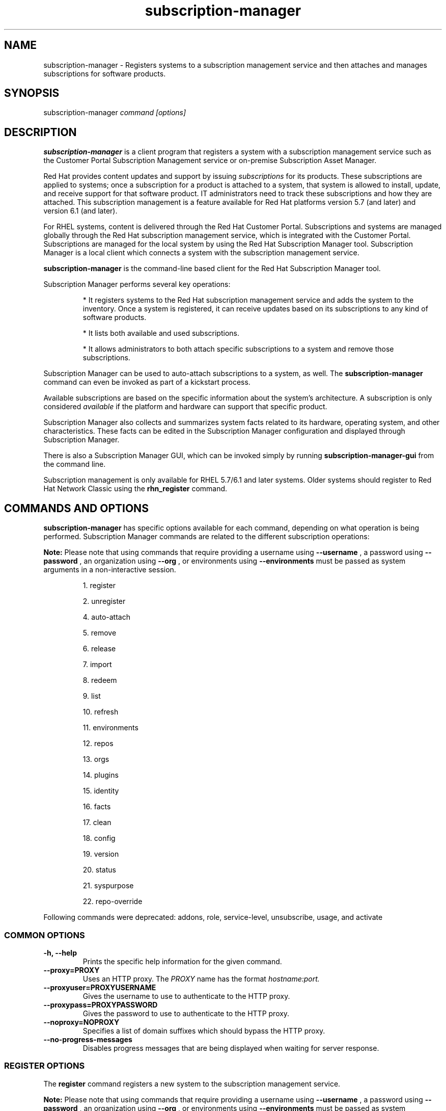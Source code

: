.TH subscription-manager 8 "" "" "Subscription Management"
.SH NAME
subscription-manager \- Registers systems to a subscription management service and then attaches and manages subscriptions for software products.

.SH SYNOPSIS
subscription-manager
.I command [options]

.SH DESCRIPTION
.B subscription-manager
is a client program that registers a system with a subscription management service such as the Customer Portal Subscription Management service or on-premise Subscription Asset Manager.

.PP
Red Hat provides content updates and support by issuing
.I subscriptions
for its products. These subscriptions are applied to systems; once a subscription for a product is attached to a system, that system is allowed to install, update, and receive support for that software product. IT administrators need to track these subscriptions and how they are attached. This subscription management is a feature available for Red Hat platforms version 5.7 (and later) and version 6.1 (and later).

.PP
For RHEL systems, content is delivered through the Red Hat Customer Portal. Subscriptions and systems are managed globally through the Red Hat subscription management service, which is integrated with the Customer Portal. Subscriptions are managed for the local system by using the Red Hat Subscription Manager tool. Subscription Manager is a local client which connects a system with the subscription management service.

.PP
.B subscription-manager
is the command-line based client for the Red Hat Subscription Manager tool.

.PP
Subscription Manager performs several key operations:
.IP
* It registers systems to the Red Hat subscription management service and adds the system to the inventory. Once a system is registered, it can receive updates based on its subscriptions to any kind of software products.
.IP
* It lists both available and used subscriptions.
.IP
* It allows administrators to both attach specific subscriptions to a system and remove those subscriptions.
.PP
Subscription Manager can be used to auto-attach subscriptions to a system, as well. The
.B subscription-manager
command can even be invoked as part of a kickstart process.

.PP
Available subscriptions are based on the specific information about the system's architecture. A subscription is only considered
.I available
if the platform and hardware can support that specific product.

.PP
Subscription Manager also collects and
summarizes system facts related to its hardware, operating system, and other characteristics. These facts can be edited in the Subscription Manager configuration and displayed through Subscription Manager.

.PP
There is also a Subscription Manager GUI, which can be invoked simply by running
.B subscription-manager-gui
from the command line.

.PP
Subscription management is only available for RHEL 5.7/6.1 and later systems. Older systems should register to Red Hat Network Classic using the
.B rhn_register
command.

.SH COMMANDS AND OPTIONS
.B subscription-manager
has specific options available for each command, depending on what operation is being performed. Subscription Manager commands are related to the different subscription operations:

.PP
.B Note:
Please note that using commands that require providing a username using 
.B --username
, a password using 
.B --password 
, an organization using 
.B --org 
, or environments using 
.B --environments 
must be passed as system arguments in a non-interactive session.

.IP
1. register

.IP
2. unregister

.IP
4. auto-attach

.IP
5. remove

.IP
6. release

.IP
7. import

.IP
8. redeem

.IP
9. list

.IP
10. refresh

.IP
11. environments

.IP
12. repos

.IP
13. orgs

.IP
14. plugins

.IP
15. identity

.IP
16. facts

.IP
17. clean

.IP
18. config

.IP
19. version

.IP
20. status

.IP
21. syspurpose

.IP
22. repo-override

.RE

Following commands were deprecated: addons, role, service-level, unsubscribe, usage, and activate

.SS COMMON OPTIONS
.TP
.B -h, --help
Prints the specific help information for the given command.

.TP
.B --proxy=PROXY
Uses an HTTP proxy. The
.I PROXY
name has the format
.I hostname:port.


.TP
.B --proxyuser=PROXYUSERNAME
Gives the username to use to authenticate to the HTTP proxy.

.TP
.B --proxypass=PROXYPASSWORD
Gives the password to use to authenticate to the HTTP proxy.

.TP
.B --noproxy=NOPROXY
Specifies a list of domain suffixes which should bypass the HTTP proxy.

.TP
.B --no-progress-messages
Disables progress messages that are being displayed when waiting for server response.

.SS REGISTER OPTIONS
The
.B register
command registers a new system to the subscription management service.
.PP
.B Note:
Please note that using commands that require providing a username using 
.B --username
, a password using 
.B --password 
, an organization using 
.B --org 
, or environments using 
.B --environments 
must be passed as system arguments in a non-interactive session.

.TP
.B --username=USERNAME
Gives the username for the account which is registering the system; this user account is usually tied to the user account for the content delivery system which supplies the content. Optional, for user-based authentication.

.TP
.B --password=PASSWORD
Gives the user account password.

.TP
.B --token=TOKEN
Token to use when authorizing against the server.

.TP
.B --serverurl=SERVER_HOSTNAME
Passes the name of the subscription service with which to register the system. The default value, if this is not given, is the Customer Portal Subscription Management service,
.B subscription.rhsm.redhat.com.
If there is an on-premise subscription service such as Subscription Asset Manager, this parameter can be used to submit the hostname of the subscription service. For Subscription Asset Manager, if the Subscription Manager tool is configured with the Subscription Asset Manager RPM, then the default value for the
.B --serverurl
parameter is for the on-premise Subscription Asset Manager server.


.TP
.B --baseurl=https://CONTENT_SERVICE:PORT/PREFIX
Passes the name of the content delivery service to configure the yum service to use to pull down packages. If there is an on-premise subscription service such as Subscription Asset Manager or CloudForms System Engine, this parameter can be used to submit the URL of the content repository, in the form
.I https://server_name:port/prefix.
.B PREFIX
in particular depends on the service type.
For example,
.B https://sam.example.com:8088/sam
is the
.B baseurl
for a SAM service.
.B https://sat6.example.com/pulp/repos
is the
.B baseurl
for a Satellite 6 service with the hostname
.B sat6.example.com
\&.
.B https://cdn.redhat.com
is the
.B baseurl
for the Red Hat CDN.


.TP
.B --name=SYSTEM_NAME
Sets the name of the system to register. This defaults to the hostname.


.TP
.B --consumerid=CONSUMERID
References an existing system inventory ID to resume using a previous registration for this system. The ID is used as an inventory number for the system in the subscription management service database. If the system's identity is lost or corrupted, this option allows it to resume using its previous identity and subscriptions.

.TP
.B --activationkey=KEYS
Gives a comma-separated list of product keys to use to redeem or apply specific subscriptions to the system. This is used for preconfigured systems which may already have products installed. Activation keys are issued by an on-premise subscription management service, such as Subscription Asset Manager.
.IP
When the
.B --activationkey
option is used, it is not necessary to use the
.B --username
and
.B --password
options, because the authentication information is implicit in the activation key.
.IP
For example:
.RS
.nf
subscription-manager register --org="IT Dept" --activationkey=1234abcd
.fi
.RE

.TP
.B --force
When the system is already registered, a new attempt to register will fail with a message reminding the user that the system is already registered. However, passing the
.B --force,
option will implicitly attempt to unregister the system first.  Beware that the
.B --force
option does not guarantee a successful registration.  For example, if the registration with
.B --force
includes a different
.B --serverurl
than was used for the original registration, the implicit call to unregister from the original entitlement server will fail with invalid credentials and the registration with force will be aborted.  In this case, the user should explicitly unregister from the original entitlement server.  If unregistering is not possible, then running subscription-manager clean will effectively abandon the original registration identity and entitlements.  Once cleaned, registering a new system identity should succeed with or without force.

.TP
.B --org=ORG
Assigns the system to an organization. Infrastructures which are managed on-site may be
.I multi-tenant,
meaning that there are multiple organizations within one customer unit. A system may be assigned manually to one of these organizations. When a system is registered with the Customer Portal, this is not required. When a system is registered with an on-premise application such as Subscription Asset Manager, this argument \fIis\fP required, unless there is only a single organization configured.

.TP
.B --environments=ENV
Registers the system to one or more environments within an organization. This is a comma-separated list and the order is maintained.

.TP
.B --release=VERSION
Shortcut for "release --set=VERSION"

.SS UNREGISTER OPTIONS
The
.B unregister
command does two important things. Firstly, it will implicitly remove all of the currently attached subscriptions thereby returning the consumed quantity of entitlements back to their subscription pools making them available for other consumers. Secondly, it will remove the system's consumer identity thereby removing its contact with the currently configured subscription management service.

.PP
This command has no options.

.SS AUTO-ATTACH OPTIONS
The
.B auto-attach
command sets whether the ability to check, attach, and update subscriptions occurs automatically on the system. Auto-attaching subscriptions checks the currently-installed products, attached subscriptions, and any changes in available subscriptions every four hours using the \fBrhsmcertd\fP daemon.

.TP
.B --enable
Enables the auto-attach option for the system. If there is any change in the subscriptions for the system, any subscriptions expire, or any new products are installed, then \fBsubscription-manager\fP detects the changes and automatically attaches the appropriate subscriptions so that the system remains covered.

.TP
.B --disable
Disables the auto-attach option for the system. If auto-attach is disabled, then any changes in installed products or subscriptions for the system (including expired subscriptions) must be addressed manually by the administrator.

.TP
.B --show
Shows whether auto-attach is enabled on the systems.

.SS REMOVE OPTIONS
The
.B remove
command removes a subscription from the system. (This does not uninstall the associated products.)

.TP
.B --serial=SERIALNUMBER
Gives the serial number of the subscription certificate for the specific product to remove from the system. Subscription certificates attached to a system are in a certificate, in
.B /etc/pki/entitlement/<serial_number>.pem.
To remove multiple subscriptions, use the
.B --serial
option multiple times.

.TP
.B --pool=POOLID
Removes all subscription certificates for the specified pool id from the system.
To remove multiple sets of subscriptions, use the
.B --pool
option multiple times.

.TP
.B --all
Removes
.I all
of the subscriptions attached to a system.


.SS RELEASE OPTIONS
The
.B release
command sets a sticky OS version to use when installing or updating packages. This sets a preference for the minor version of the OS, such as 6.2 or 6.3. This can prevent unplanned or unsupported operating system version upgrades when an IT environment must maintain a certified configuration.

.TP
.B --list
Lists the available OS versions. If a release preference is not set, then there is a message saying it is not set.

.TP
.B --set=RELEASE
Sets the minor (Y-stream) release version to use, such as 6.3.

.TP
.B --unset
Removes any previously set release version preference.


.SS SYSPURPOSE OPTIONS
The
.B syspurpose
command displays the current configured syspurpose
.I preferences
for the system.

.PP
The
.B syspurpose
command has subcommands for all the various syspurpose preferences and attributes:

.IP
1. addons

.IP
2. role

.IP
3. service-level

.IP
4. usage


.TP
.B --show
Shows the system's current set of syspurpose preference formatted as JSON. Single-valued entries for which there is no value will be included in the output with a value of "". List entries which have no value will be included in the output with a value of "[]" (less the quotes).


.PP
.SS addons options
The
.B addons
subcommand displays the current configured addons system purpose attribute
.I preference
for products installed on the system. For example, if the addons preference is ADDON1, then a subscription with a ADDON1 addon is selected when auto-attaching subscriptions to the system.

.TP
.B --show
Shows the system's current addons preference. If a addons is not set, then there is a message saying it is not set.

.TP
.B --list
Lists the available addons system purpose values.

.TP
.B --username=USERNAME
Gives the username for the account to use to connect to the organization account [Usable with --list on unregistered systems].

.TP
.B --password=PASSWORD
Gives the user account password [Usable with --list on unregistered systems].

.TP
.B --token=TOKEN
Token to use when authorizing against the server [Usable with --list on unregistered systems].

.TP
.B --org=ORG
Identifies the organization for which the addons apply [Usable with --list on unregistered systems].

.TP
.B --add=ADDON
Addon to add to the list of requested addons for this system

.TP
.B --remove=ADDON
Remove the addon from the list of requested addons.

.TP
.B --unset
Removes all addons from the list of requested addons.


.SS role options
The
.B role
subcommand displays the current configured role
.I preference
for products installed on the system. For example, if the role preference is "Red Hat Enterprise Linux Server", then a subscription with a "Red Hat Enterprise Linux Server" role is selected when auto-attaching subscriptions to the system.

.TP
.B --show
Shows the system's current role preference. If a role is not set, then there is a message saying it is not set.

.TP
.B --list
Lists the available role system purpose values.

.TP
.B --username=USERNAME
Gives the username for the account to use to connect to the organization account [Usable with --list on unregistered systems].

.TP
.B --password=PASSWORD
Gives the user account password [Usable with --list on unregistered systems].

.TP
.B --token=TOKEN
Token to use when authorizing against the server [Usable with --list on unregistered systems].

.TP
.B --org=ORG
Identifies the organization for which the role applies [Usable with --list on unregistered systems].

.TP
.B --set=ROLE
Role to apply to this system

.TP
.B --unset
Removes any previously set role preference.


.SS service-level options
The
.B service-level
subcommand displays the current configured service level
.I preference
for products installed on the system. For example, if the service-level preference is standard, then a subscription with a standard service level is selected when auto-attaching subscriptions to the system.

.TP
.B --serverurl=SERVER_URL
Server URL in the form of https://hostname:port/prefix [Usable on unregistered systems].

.TP
.B --insecure
Do not check the server SSL certificate against available certificate authorities

.TP
.B --show
Shows the system's current service-level preference. If a service level is not set, then there is a message saying it is not set.

.TP
.B --list
Lists the available service levels.

.TP
.B --username=USERNAME
Gives the username for the account to use to connect to the organization account [Usable with --list on unregistered systems].

.TP
.B --password=PASSWORD
Gives the user account password [Usable with --list on unregistered systems].

.TP
.B --token=TOKEN
Token to use when authorizing against the server [Usable with --list on unregistered systems].

.TP
.B --set=SERVICE_LEVEL
Service level to apply to this system

.TP
.B --unset
Removes any previously set service-level preference.


.SS usage options
The
.B usage
subcommand displays the current configured usage
.I preference
for products installed on the system. For example, if the usage preference is "Production", then a subscription with a "Production" usage is selected when auto-attaching subscriptions to the system.

.TP
.B --show
Shows the system's current usage preference. If a usage is not set, then there is a message saying it is not set.

.TP
.B --list
Lists the available usage system purpose values.

.TP
.B --username=USERNAME
Gives the username for the account to use to connect to the organization account [Usable with --list on unregistered systems].

.TP
.B --password=PASSWORD
Gives the user account password [Usable with --list on unregistered systems].

.TP
.B --token=TOKEN
Token to use when authorizing against the server [Usable with --list on unregistered systems].

.TP
.B --org=ORG
Identifies the organization for which the usage applies [Usable with --list on unregistered systems].

.TP
.B --set=USAGE
Usage to apply to this system

.TP
.B --unset
Removes any previously set usage preference.


.SS IMPORT OPTIONS
The
.B import
command imports and applies a subscription certificate for the system which was generated externally, such as in the Customer Portal, and then copied over to the system. Importing can be necessary if a system is preconfigured in the subscription management service or if it is offline or unable to access the subscription management service but it has the proper, relevant subscriptions attached to the system.

.TP
.B --certificate=CERTIFICATE_FILE
Points to a certificate PEM file which contains the subscription certificate. This can be used multiple times to import multiple subscription certificates.

.SS REDEEM OPTIONS
The
.B redeem
command is used for systems that are purchased from third-party vendors that include a subscription. The redemption process essentially auto-attaches the preselected subscription that the vendor supplied to the system.

.TP
.B --email=EMAIL
Gives the email account to send the redemption notification message to.

.TP
.B --locale=LOCALE
Sets the locale to use for the message. If none is given, then it defaults to the local system's locale.


.SS LIST OPTIONS
The
.B list
command lists all of the subscriptions that are compatible with a system. The options allow the list to be filtered by subscriptions that are used by the system or unused subscriptions that are available to the system.

.TP
.B --afterdate=YYYY-MM-DD
Shows pools that are active on or after the given date. This is only used with the
.B --available
option.

.TP
.B --all
Lists all possible subscriptions that have been purchased, even if they don't match the architecture of the system. This is used with the
.B --available
option.

.TP
.B --available
Lists available subscriptions which are not yet attached to the system.

.TP
.B --consumed
Lists all of the subscriptions currently attached to the system.

.TP
.B --installed
Lists products which are currently installed on the system which may (or may not) have subscriptions associated with them, as well as products with attached subscriptions which may (or may not) be installed. (default)

.TP
.B --ondate=YYYY-MM-DD
Sets the date to use to search for active and available subscriptions. The default (if not explicitly passed) is today's date; using a later date looks for subscriptions which will be active then. This is only used with the
.B --available
option.

.TP
.B --no-overlap
Shows pools which provide products that are not already covered; only used with
.B --available
option.

.TP
.B --match-installed
Shows only subscriptions matching products that are currently installed; only used with
.B --available
option.

.TP
.B --matches=SEARCH
Limits the output of --installed, --available and --consumed to only subscriptions or products which contain SEARCH in the subscription or product information, varying with the list requested and the server version.
.br
SEARCH may contain the wildcards ? or * to match a single character or zero or more characters, respectively. The wildcard characters may be escaped with a backslash to represent a literal
question mark or asterisk. Likewise, to represent a backslash, it must be escaped with another backslash.

.TP
.B --pool-only
Limits the output of --available and --consumed such that only the pool IDs are displayed. No labels or errors will be printed if this option is specified.

.SS REFRESH OPTIONS
The
.B refresh
command pulls the latest subscription data from the server. Normally, the system polls the subscription management service at a set interval (4 hours by default) to check for any changes in the available subscriptions. The
.B refresh
command checks with the subscription management service right then, outside the normal interval. Use of the
.B refresh
command will clear caches related to the content access mode of the system and allow the system to retrieve fresh data as necessary.

.TP
.B --force
Force regeneration of entitlement certificates on the server before these certificates are pulled from the server.


.SS ENVIRONMENTS OPTIONS
The
.B environments
command lists all of the environments that have been configured for an organization. This command is only used for organizations which have a locally-hosted subscription or content service of some kind, like Subscription Asset Manager. The concept of environments -- and therefore this command -- have no meaning for environments which use the Customer Portal Subscription Management services.

.TP
.B --username=USERNAME
Gives the username for the account to use to connect to the organization account.

.TP
.B --password=PASSWORD
Gives the user account password.

.TP
.B --token=TOKEN
Token to use when authorizing against the server.

.TP
.B --org=ORG
Identifies the organization for which to list the configured environments.

.TP
.B --list
Lists all of the environments that have been configured for an organization.

.TP
.B --list-enabled
Lists the environments in the order that they have been enabled for this consumer.

.TP
.B --list-disabled
Lists all of the environments that have been configured for an organization but not enabled for this consumer.

.TP
.B --set=SET
Sets an ordered list of one or more comma-separated environments for this consumer.


.SS REPOS OPTIONS
The
.B repos
command lists all of the repositories that are available to a system. This command is only used for organizations which have a locally-hosted content service of some kind, like Subscription Asset Manager. With Red Hat's hosted content service, there is only one central repository.

.TP
.B --list
Lists all of the repositories that are provided by the content service used by the system.

.TP
.B --list-enabled
Lists all of the enabled repositories that are provided by the content service used by the system.

.TP
.B --list-disabled
Lists all of the disabled repositories that are provided by the content service used by the system.

.TP
.B --enable=REPO_ID
Enables the specified repository, which is made available by the content sources identified in the system subscriptions. To enable multiple repositories, use this argument multiple times. Wild cards * and ? are supported. The repositories enabled by this option and disabled by
.B --disable
are processed in the same order they are specified.

.TP
.B --disable=REPO_ID
Disables the specified repository, which is made available by the content sources identified in the system subscriptions. To disable multiple repositories, use this argument multiple times. Wild cards * and ? are supported. The repositories disabled by this option and enabled by
.B --enable
are processed in the same order they are specified.


.SS ORGS OPTIONS
The
.B orgs
command lists all of the organizations which are available to the specified user account. A multi-tenant infrastructure may have multiple organizations within a single customer, and users may be restricted to access only a subset of the total number of organizations.

.TP
.B --username=USERNAME
Gives the username for the account to use to connect to the organization account.

.TP
.B --password=PASSWORD
Gives the user account password.

.TP
.B --token=TOKEN
Token to use when authorizing against the server.

.TP
.B --serverurl=SERVER_HOSTNAME
Passes the name of the subscription service to use to list all available organizations. The \fBorgs\fP command will list all organizations for the specified service for which the user account is granted access. The default value, if this is not given, is the Customer Portal Subscription Management service,
.B https://subscription.rhsm.redhat.com:443.
If there is an on-premise subscription service such as Subscription Asset Manager, this parameter can be used to submit the hostname of the subscription service, in the form \fI[protocol://]servername[:port][/prefix]\fP. For Subscription Asset Manager, if the Subscription Manager tool is configured with the Subscription Asset Manager RPM, then the default value for the
.B --serverurl
parameter is for the on-premise Subscription Asset Manager server.


.SS PLUGIN OPTIONS
The
.B plugins
command lists the available subscription-manager plugins.

.TP
.B --list
List the available subscription-manager plugins.

.TP
.B --listslots
List the available plugin slots

.TP
.B --listhooks
List the available plugin slots and the hooks that handle them.

.TP
.B --verbose
Show additional info about the plugins, such as the plugin configuration values.

.SS REPO-OVERRIDE OPTIONS
The
.B repo-override
command allows the user to manage custom content repository settings

.TP
.B --repo
The repository to modify (can be specified more than once)

.TP
.B --add=NAME:VALUE
Adds a named override with the provided value to repositories specified with the
.B --repo
option

.TP
.B --remove=NAME
Removes a named override from the repositories specified with the
.B --repo
option

.TP
.B --remove-all
Removes all overrides from repositories specified with the
.B --repo
option

.TP
.B --list
Lists all overrides from repositories specified with the
.B --repo
option


.SS IDENTITY OPTIONS
The
.B identity
command handles the UUID of a system, which identifies the system to the subscription management service after registration. This command can simply return the UUID or it can be used to restore the registration of a previously-registered system to the subscription management service.

.TP
.B --regenerate
Requests that the subscription management service issue a new identity certificate for the system, using an existing UUID in the original identity certificate. If this is used alone, then the
.B identity
command also uses the original identity certificate to bind to the subscription management service, using certificate-based authentication.

.TP
.B --username=USERNAME
Gives the username for the account which is registering the system; this user account is usually tied to the user account for the content delivery system which supplies the content. Optional, for user-based authentication.

.TP
.B --password=PASSWORD
Gives the user account password. Optional, for user-based authentication.

.TP
.B --token=TOKEN
Token to use when authorizing against the server.

.TP
.B --force
Regenerates the identity certificate for the system using username/password or token authentication. This is used with the
.B --regenerate
option.
.B --regenerate
alone will use an existing identity certificate to authenticate to the subscription management service. If the certificate is missing or corrupted or in other circumstances, then it may be better to use user authentication rather than certificate-based authentication. In that case, the
.B --force
option requires the username or password or token to be given either as an argument or in response to a prompt.


.SS FACTS OPTIONS
The
.B facts
command lists the system information, like the release version, number of CPUs, and other architecture information.

.TP
.B --list
Lists the system information. These are simple
.I attribute: value
pairs that reflect much of the information in the
.B /etc/sysconfig
directory
.nf
cpu.architecture: x86_64
cpu.core(s)_per_socket: 1
cpu.cpu(s): 2
cpu.cpu_family: 6
cpu.cpu_mhz: 1861.776
cpu.cpu_op-mode(s): 64-bit
cpu.cpu_socket(s): 2
cpu.hypervisor_vendor: KVM
cpu.model: 2
cpu.numa_node(s): 1
cpu.numa_node0_cpu(s): 0,1
cpu.stepping: 3
cpu.thread(s)_per_core: 1
cpu.vendor_id: GenuineIntel
cpu.virtualization_type: full
distribution.id: Santiago
distribution.name: Red Hat Enterprise Linux Workstation
distribution.version: 6.1
----

.fi

.TP
.B --update
Updates the system information. This is particularly important whenever there is a hardware change (such as adding a CPU) or a system upgrade because these changes can affect the subscriptions that are compatible with the system.

.SS CLEAN OPTIONS
The
.B clean
command removes all of the subscription and identity data from the local system
.I without affecting the system information in the subscription management service.
This means that any of the subscriptions applied to the system are not available for other systems to use. The
.B clean
command is useful in cases where the local subscription information is corrupted or lost somehow, and the system will be re-registered using the
.B register --consumerid=EXISTING_ID
command.

.PP
This command has no options.

.SS CONFIG OPTIONS
The
.B config
command changes the
.B rhsm.conf
configuration file used by Subscription Manager. Almost all of the connection information used by Subscription Manager to access the subscription management service, content server, and any proxies is set in the configuration file, as well as general configuration parameters like the frequency Subscription Manager checks for subscriptions updates. There are major divisions in the
.B rhsm.conf
file, such as
.B [server]
which is used to configure the subscription management service. When changing the Subscription Manager configuration, the settings are identified with the format
.I section.name
and then the new value. For example:

.RS
.nf
server.hostname=newsubscription.example.com
.fi
.RE

.TP
.B --list
Prints the current configuration for Subscription Manager.

.TP
.B --remove=section.name
Deletes the current value for the parameter without supplying a new parameter. A blank value tells Subscription Manager to use service default values for that parameter. If there are no defaults, then the feature is ignored.

.TP
.B --section.name=VALUE
Sets a parameter to a new, specified value. This is commonly used for connection settings:
.IP
* server.hostname (subscription management service)
.IP
* server.proxy
.IP
* server.proxy_port
.IP
* server.proxy_user
.IP
* server.proxy_password
.IP
* rhsm.baseurl (content server)
.IP
* rhsm.certFrequency

.SS VERSION OPTIONS
The
.B version
command displays information about the current Subscription Manager package, the subscription service the system is registered to (if it is currently registered), and the subscription management server that the system is configured to use. For example:

.RS
.nf
[root@server ~]# subscription-manager version
server type: Red Hat Subscription Management
subscription management server: 0.9.18-1
subscription management rules: 5.9
subscription-manager: 1.12.1-1.git.28.5cd97a5.fc20
python-rhsm: 1.11.4-1.git.1.2f38ded.fc20
.fi
.RE

.PP
This command has no options.


.SS STATUS OPTIONS
The
.B status
command shows the current status of the products and attached subscriptions for the system. If some products are not fully covered or subscriptions have expired, then the \fBstatus\fP command shows why subscriptions are not current and returns an error code.

.RS
.nf
[root@server ~]# subscription-manager status
+-------------------------------------------+
     System Status Details
+-------------------------------------------+
Overall Status: Current
.fi
.RE


.TP
.B --ondate=DATE
Shows the system status for a specific date \fIin the future\fP. The format of the date is \fIYYYY-MM-DD\fP.

.RS
.nf
[root@server ~]# subscription-manager status --ondate=2014-01-01
+-------------------------------------------+
     System Status Details
+-------------------------------------------+
Overall Status: Insufficient
.fi
.RE

.SS DEPRECATED COMMANDS
As the structures of subscription configuration have changed, some of the original management commands have become obsolete. These commands have been replaced with updated commands.

.TP
.B unsubscribe
This has been replaced with \fBremove\fP.

.TP
.B activate
This has been replaced with \fBredeem\fP.

.TP
.B addons
This has been replaced with \fBsyspurpose addons\fP.

.TP
.B role
This has been replaced with \fBsyspurpose role\fP.

.TP
.B service-level
This has been replaced with \fBsyspurpose service-level\fP.

.TP
.B usage
This has been replaced with \fBsyspurpose usage\fP.

.SH USAGE
.B subscription-manager
has two major tasks:

.IP
1. Handling the registration for a given system to a subscription management service

.IP
2. Handling the product subscriptions for installed products on a system

.PP
.B subscription-manager
makes it easier for network administrators to maintain parity between software subscriptions and updates and their installed products by tracking and managing what subscriptions are attached to a system and when those subscriptions expire or are exceeded.


.SS REGISTERING AND UNREGISTERING MACHINES
A system is either
.I registered
to a subscription management service -- which makes all of the subscriptions available to the system -- or it is not registered. Unregistered systems necessarily lack valid software subscriptions because there is no way to record that the subscriptions have been used nor any way to renew them.

.PP
The default subscription management service in the Subscription Manager configuration is the Customer Portal Subscription Management service. The configuration file can be edited before the system is registered to point to an on-premise subscription management service like Subscription Asset Manager.

.PP
Systems are usually registered to a subscription management service as part of their initial configuration, such as the kickstart process. However, systems can be registered manually after they are configured, can be removed from a content service, or re-registered.

.PP
If a system has never been registered (not even during first boot), then the
.B register
command will register the system with whatever subscription management service is configured in the
.B /etc/rhsm/rhsm.conf
file. This command requires, at a minimum, the username and password or token for an account to connect to the subscription management service. If the credentials aren't passed with the command, then
.B subscription-manager
prompts for the username and password interactively.

.PP
When there is a single organization or when using the Customer Portal Subscription Management service, all that is required is the username/password set or the token is used. For example:

.RS
.nf
subscription-manager register --username=admin --password=secret or subscription-manager register --token=eyJhbGciOiJSUzI1NiIsI ... stGc_2bFDQC8CENEOo
.fi
.RE

.PP
With on-premise subscription services, such as Subscription Asset Manager, the infrastructure is more complex. The local administrator can define independent groups called
.I organizations
which represent physical or organizational divisions (\fB--org\fP). Those organizations can be subdivided into \fIenvironments\fP (\fB--environment\fP).
Optionally, the information about what subscription service (\fB--serverurl\fP) and content delivery network (\fB--baseurl\fP) to use for the system registration can also be passed (which overrides the Red Hat Subscription Manager settings). The server and content URLs are usually configured in the Subscription Manager configuration before registering a system.

.RS
.nf
subscription-manager register --username=admin --password=secret
--org="IT Dept" --environment="local dev" --serverurl=local-cloudforms.example.com --baseurl=https://local-cloudforms.example.com:8088/cfFe
.fi
.RE


.PP
If a system is in a multi-tenant environment and the organization is
.I not
provided with the registration request, registration fails with a remote server error. In the
.B rhsm.log,
there will be errors about being unable to load the owners interface.


.PP
If a system is registered and then somehow its subscription information is lost -- a drive crashes or the certificates are deleted or corrupted -- the system can be re-registered, with all of its subscriptions restored, by registering with the existing ID.

.RS
.nf
subscription-manager register --username=admin
--password=secret --consumerid=1234abcd
.fi
.RE

.PP
A system uses an SSL client certificate (its identity certificate) to authenticate to the subscriptions system to check for updates or changes to subscriptions. If the identity certificate is lost or corrupted, it can be regenerated using the
.B identity
command.

.RS
.nf
subscription-manager identity --regenerate
.fi
.RE

.PP
Using the
.B --force
option will prompt for the username and password for the account, if one isn't given, and then return the new inventory ID and the hostname of the registered system.

.nf
subscription-manager identity --force
Username: jsmith
Password:
eff9a4c9-3579-49e5-a52f-83f2db29ab52 server.example.com
.fi


.PP
A system is unregistered and removed from the subscription management service simply by running the
.B unregister
command. Unregistering a system and removing its attached subscriptions can free up subscriptions when a system is taken offline or moved to a different department.

.RS
.nf
subscription-manager unregister
.fi
.RE

.SS LISTING, ATTACHING, AND REMOVING SUBSCRIPTIONS FOR PRODUCTS
A
.I subscription
is essentially the right to install, use, and receive updates for a Red Hat product. (Sometimes multiple individual software products are bundled together into a single subscription.) When a system is registered, the subscription management service is aware of the system and has a list of all of the possible product subscriptions that the system can install and use. A subscription is applied to a system when the system is
.I attached
to the subscription pool that makes that product available. A system releases or
.I removes
that subscription (meaning, it removes that subscription so that another system can use that subscription count).

.PP The
.B list
command shows you what subscriptions are available specifically to the system (meaning subscriptions which are active, have available quantities, and match the hardware and architecture) or all subscriptions for the organization. Using the
.B --ondate
option shows subscriptions that are or will be active at a specific time (otherwise, it shows subscriptions which are active today).

.RS
.nf
subscription-manager list --available --ondate=2012-01-31
+-------------------------------------------+
    Available Subscriptions
+-------------------------------------------+
Subscription Name:	Red Hat Enterprise Linux
SKU:			SYS0395
Pool Id:		8a85f981302cbaf201302d899adf05a9
Quantity:		249237
Service Level:		None
Service Type:		None
Multi-Entitlement:	No
Starts:			01/01/2021
Ends:			01/01/2022
Machine Type:		physical
.fi
.RE

.PP
The
.B list
command can also be used to show what products you currently have installed, as a way of tracking what products you have versus what subscriptions you have on the system.

.RS
.nf
subscription-manager list --installed

+-------------------------------------------+
    Installed Product Status
+-------------------------------------------+

ProductName:	Red Hat Enterprise Linux Server
Product ID:	69
Version: 	6.3
Arch:		x86_64
Status:		Subscribed
Started:	07/26/2012
Ends:		08/31/2015
.fi
.RE

.PP
The
.B list
can be filtered to only include products or subscriptions that match the query string provided to
.B --matches
option.

.RS
.nf
subscription-manager list --installed --matches="*Server*"

+-------------------------------------------+
    Installed Product Status
+-------------------------------------------+

ProductName:	Red Hat Enterprise Linux Server
Product ID:	69
Version: 	6.3
Arch:		x86_64
Status:		Subscribed
Started:	07/26/2012
Ends:		08/31/2015
.fi
.RE

.PP
Removing subscription from a system releases the subscription back into the pool. The system remains registered with the subscription management service. Each product has an identifying X.509 certificate installed with it. To remove a subscription for a specific product, specify the serial number (or numbers, in multiple \fB--serial\fP options) of the certificate:

.RS
.nf
subscription-manager remove --serial=1128750306742160
.fi
.RE

.PP
Giving the
.B remove
command with the
.B --all
option removes every subscription the system has used.


.SS REDEEMING EXISTING SUBSCRIPTIONS
Sometimes, a system may come preconfigured with products and subscriptions. Rather than attaching a pool and claiming a subscription, this system simply needs to
.I redeem
its existing subscriptions.

.PP
After registration, subscriptions on preconfigured systems can be claimed using the
.B redeem
command, which essentially auto-attaches the system to its preexisting subscriptions.

.RS
.nf
subscription-manager redeem --email=admin@example.com --org="IT Dept"
.fi
.RE

.SS VIEWING LOCAL SUBSCRIPTION & CONTENT PROVIDER INFORMATION
Red Hat has a hosted environment, through the Customer Portal, that provides centralized access to subscription management and content repositories. However, organizations can use other tools -- like Subscription Manager -- for content hosting and subscription management. With a local content provider, the organization, environments, repositories, and other structural configuration is performed in the content provider. Red Hat Subscription Manager can be used to display this information, using the
.B environments, orgs,
and
.B repos
commands.

.RS
.nf
subscription-manager repos --list

subscription-manager environments --username=jsmith
--password=secret --org=prod

 or

 subscription-manager environments --token=eyJhbGciOiJSUzI1NiIsI ... stGc_2bFDQC8CENEOo --org=prod


subscription-manager orgs --username=jsmith
--password=secret

or

subscription-manager orgs --token=eyJhbGciOiJSUzI1NiIsI ... stGc_2bFDQC8CENEOo
.fi
.RE

.SS CHANGING SUBSCRIPTION MANAGER CONFIGURATION
The Subscription Manager CLI and GUI both use the
.B /etc/rhsm/rhsm.conf
file for configuration, including what content and subscription management services to use and management settings like auto-attaching. This configuration file can be edited directly, or it can be edited using the
.B config
command. Parameters and values are passed as arguments with the
.B config
command in the format
.I --section.parameter=value
, where
.I section
is the configuration section in the file: server, rhsm, rhsmcertd or logging.

.PP
For example, to change the hostname of the subscription management service host:

.RS
.nf
subscription-manager config --server.hostname=myserver.example.com
.fi
.RE

.PP
The entries in the
.B logging
section are somewhat special.
The keys in this section are a name of a logger.
The values are the logging level.
.PP
Valid levels are one of:
.B DEBUG
,
.B INFO
,
.B WARNING
,
.B ERROR
, or
.B CRITICAL
.
.PP
Valid logger names are the full module path of any Subscription Manager module.
For example:
.B subscription_manager
or
subscription_manager.managercli

.PP
There are three main top-level loggers: subscription_manager, rhsm, and rhsm-app.
All logger names begin with one of the above.

.PP
To set the default log level for all loggers (that are not otherwise set in the logging section), edit the
.B default_log_level
key in /etc/rhsm/rhsm.conf


.SS UPDATING FACTS
The information about a system, such as its hardware and CPU, its operating system versions, and memory, are collected by Subscription Manager in a list of
.I facts.
Subscription Manager uses these facts to determine what purchased subscriptions are compatible with the system. Whenever these facts change (such as installing an additional CPU), the facts can be updated immediately using the
.B facts
command.

.RS
.nf
subscription-manager facts --update
.fi
.RE

The collected facts can also be overridden by creating a JSON file in the
.B /etc/rhsm/facts/
directory. These have simple formats that define a fact and value:

.RS
.nf
{"fact1": "value1","fact2": "value2"}
.fi
.RE

.PP
Any fact override file must have a
.B .facts
extension.

.PP
When these fact files are added, running the
.B facts
command will update the collected facts with the new, manual facts or values.

.SS SUBSCRIPTIONS AND KICKSTART
The
.B subscription-manager
tool can be run as a post-install script as part of the kickstart installation process. This allows subscription management (registering and applying subscriptions) to be automated along with installation. For example:

.RS
.nf
%post --log=/root/ks-post.log
/usr/sbin/subscription-manager register --username admin --password secret --org 'east colo' --force
.fi
.RE

.SH NETWORK INFORMATION
The
.B subscription-manager
tool uses outgoing HTTPS requests. In the default configuration it will use HTTPS on port 443 to the subscription servers
.B subscription.rhsm.redhat.com
and to the content delivery service
.B cdn.redhat.com.

For information about the network addresses that
.B subscription-manager
and the
.B subscription-manager yum plugin
use see https://access.redhat.com/site/solutions/59586

.SH PROXY CONFIGURATION
.B subscription-manager
can be configured to use a proxy in several ways:
.IP
* via standard
.B HTTP_PROXY
,
.B HTTPS_PROXY
,
.B NO_PROXY
environment variables (environment-level settings)
.IP
* via options in
.B /etc/rhsm/rhsm.conf
(application-level settings)
.IP
* via command-line arguments (command-level overrides)

.PP
Although
.B subscription-manager
respects environment variables for proxy configuration, this should be avoided in favor of the configuration file, because the daemons (ex.
.B rhsmcertd
) do not provide ways to modify their environments.

Each option of the proxy configuration (hostname, port, host/domain pattern blocklist, username, password) is read independently, with precedence being command-line over configuration over environment, and then the resulting set of options is used to configure the proxy configuration.

For example,
if the
.B HTTP_PROXY
environment variable is set and
.B no_proxy
is set in
.B /etc/rhsm/rhsm.conf
then both are present in the effective proxy configuration.

If two equivalent options are set in different places, then the precedence determines which value is effective.

For example,
the
.B NO_PROXY
environment variable is set and the
.B no_proxy
configuration file option is set, then the value from the configuration file is the effective value.

.SH LOG FILES
Default log location of the
.B subscription-manager
is 
.B /var/log/rhsm/rhsm.log.
When the program is run under non-root user (e.g. as dnf plugin) the logs are written to
.B $XDG_CACHE_HOME/rhsm/rhsm.log.

If the directory isn't writable, the logs are printed to stderr.

.SH FILES
.IP
* /etc/pki/consumer/*.pem
.IP
* /etc/pki/entitlement/<serial>.pem
.IP
* /etc/pki/product/*.pem
.IP
* /etc/rhsm/rhsm.conf
.IP
* /etc/rhsm/facts/*.facts
.IP
* /var/log/rhsm/rhsm.log

.SH AUTHORS
Deon Lackey, <dlackey@redhat.com>, and Pradeep Kilambi, <pkilambi@redhat.com>

